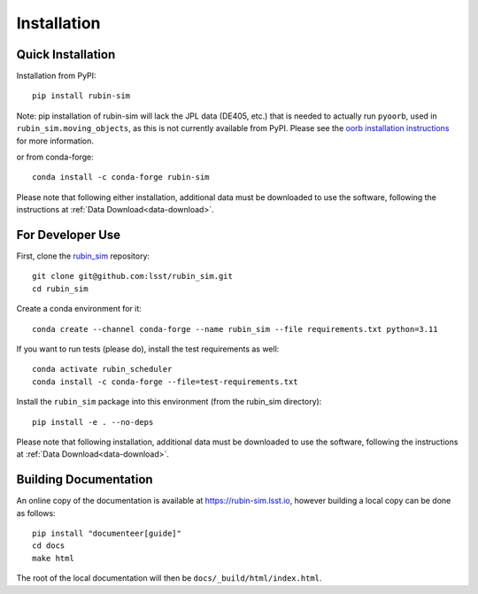 .. py:currentmodule:: rubin_sim

.. _installation:

############
Installation
############

Quick Installation
------------------

Installation from PyPI:

::

    pip install rubin-sim

Note: pip installation of rubin-sim will lack the JPL data (DE405, etc.)
that is needed to actually run ``pyoorb``, used in ``rubin_sim.moving_objects``, as this is not currently available from PyPI.
Please see the `oorb installation instructions <https://github.com/oorb/oorb/wiki/Installation>`_ for more information.

or from conda-forge:

::

    conda install -c conda-forge rubin-sim

Please note that following either installation,
additional data must be downloaded to use the software,
following the instructions at
:ref:`Data Download<data-download>`.

For Developer Use
-----------------

First, clone the `rubin_sim <https://github.com/lsst/rubin_sim>`_ repository:

::

 git clone git@github.com:lsst/rubin_sim.git
 cd rubin_sim


Create a conda environment for it:

::

 conda create --channel conda-forge --name rubin_sim --file requirements.txt python=3.11


If you want to run tests (please do), install the test requirements as well:

::

 conda activate rubin_scheduler
 conda install -c conda-forge --file=test-requirements.txt


Install the ``rubin_sim`` package into this environment (from the rubin_sim directory):

::

 pip install -e . --no-deps

Please note that following installation,
additional data must be downloaded to use the software,
following the instructions at
:ref:`Data Download<data-download>`.


Building Documentation
----------------------

An online copy of the documentation is available at https://rubin-sim.lsst.io,
however building a local copy can be done as follows:

::

 pip install "documenteer[guide]"
 cd docs
 make html


The root of the local documentation will then be ``docs/_build/html/index.html``.


